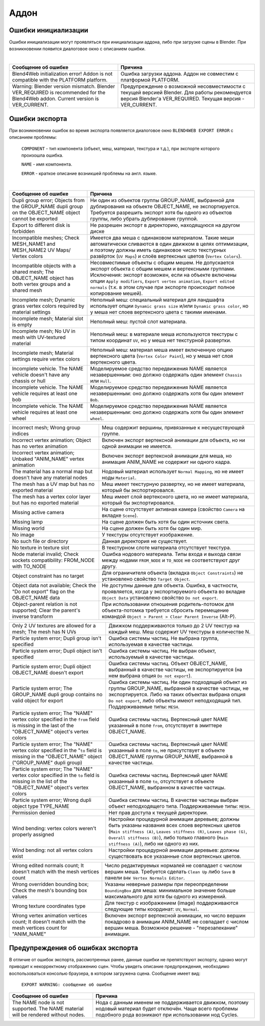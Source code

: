 .. _addon:

.. index:: аддон

*****
Аддон
*****

.. _initialization_errors:

.. index:: аддон; ошибки инициализации

Ошибки инициализации
====================

Ошибки инициализации могут проявляться при инициализации аддона, либо при загрузке сцены в Blender.
При возникновении появится диалоговое окно с описанием ошибки.

.. image:: src_images/addon/init_error_message.jpg
   :align: center
   :width: 100%

|

+-------------------------------------+-------------------------------------------+
| Сообщение об ошибке                 | Причина                                   |
+=====================================+===========================================+
| Blend4Web initialization error!     | Ошибка загрузки аддона. Аддон не          |
| Addon is not compatible with        | совместим с платформой PLATFORM.          |
| the PLATFORM platform.              |                                           |
+-------------------------------------+-------------------------------------------+
| Warning: Blender version mismatch.  | Предупреждение о возможной                |   
| Blender VER_REQUIRED is recommended | несовместимости с текущей версией Blender.|
| for the Blend4Web addon.            | Для работы рекомендуется версия Blender'а |
| Current version is VER_CURRENT.     | VER_REQUIRED. Текущая версия -            |
|                                     | VER_CURRENT.                              |
+-------------------------------------+-------------------------------------------+


.. index:: экспорт; ошибки

.. _export_errors:

Ошибки экспорта
===============

При возникновении ошибок во время экспорта появляется диалоговое окно ``BLEND4WEB EXPORT ERROR`` с описанием проблемы:

    ``COMPONENT`` - тип компонента (объект, меш, материал, текстура и т.д.), при экспорте которого произошла ошибка.

    ``NAME`` - имя компонента.

    ``ERROR`` - краткое описание возникшей проблемы на англ. языке.

.. image:: src_images/addon/error_message.jpg
   :align: center
   :width: 100%

|

+-------------------------------------+-------------------------------------------+
| Сообщение об ошибке                 | Причина                                   |
+=====================================+===========================================+
| Dupli group error; Objects from     | Ни один из объектов группы GROUP_NAME,    |
| the GROUP_NAME dupli group on       | выбранной для дублирования на объекте     |
| the OBJECT_NAME object cannot be    | OBJECT_NAME, не экспортируется. Требуется |
| exported                            | разрешить экспорт хотя бы одного из       |
|                                     | объектов группы, либо убрать дублирование |
|                                     | группой.                                  |
+-------------------------------------+-------------------------------------------+
| Export to different disk is         | Не разрешен экспорт в директорию,         |
| forbidden                           | находящуюся на другом диске               |
+-------------------------------------+-------------------------------------------+
| Incompatible meshes; Check          | Имеется два меша с одинаковом материалом. |
| MESH_NAME1 and MESH_NAME2 UV Maps/  | Такие меши автоматически сливаются в один |
| Vertex colors                       | движком в целях оптимизации, и поэтому    |
|                                     | должны иметь одинаковое число текстурных  |
|                                     | развёрток (``UV Maps``) и слоёв           |
|                                     | вертексных цветов (``Vertex Colors``).    |
+-------------------------------------+-------------------------------------------+
| Incompatible objects with           | Несовместимые объекты с общим мешем.      |
| a shared mesh; The OBJECT_NAME      | Не допускается экспорт объекта с общим    |
| object has both vertex groups and   | мешем и вертексными группами. Исключения: |
| a shared mesh                       | экспорт возможен, если                    |
|                                     | на объекте включены опции                 |
|                                     | ``Apply modifiers``,                      |
|                                     | ``Export vertex animation``,              |
|                                     | ``Export edited normals``                 |
|                                     | (т.к. в этом случае при экспорте          |
|                                     | происходит полное копирование мешей).     |
+-------------------------------------+-------------------------------------------+
| Incomplete mesh; Dynamic grass      | Неполный меш: специальный материал для    |
| vertex colors required              | ландшафта использует опции                |
| by material settings                | ``Dynamic grass size`` и/или              |
|                                     | ``Dynamic grass color``, но у меша нет    |
|                                     | слоев вертексного цвета с такими именами. |
+-------------------------------------+-------------------------------------------+
| Incomplete mesh; Material slot is   | Неполный меш: пустой слот материала.      |
| empty                               |                                           |
+-------------------------------------+-------------------------------------------+
| Incomplete mesh; No UV in mesh      | Неполный меш: в материале меша            |
| with UV-textured material           | используются текстуры с типом координат   |
|                                     | ``UV``, но у меша нет текстурной          |
|                                     | развертки.                                |
+-------------------------------------+-------------------------------------------+
| Incomplete mesh; Material settings  | Неполный меш: материал меша имеет         |
| require vertex colors               | включенную опцию вертексного цвета        |
|                                     | (``Vertex Color Paint``), но у меша нет   |
|                                     | слоя вертексного цвета.                   |
+-------------------------------------+-------------------------------------------+
| Incomplete vehicle. The NAME        | Моделируемое средство передвижения NAME   |
| vehicle doesn't have any chassis    | является незавершенным: оно должно        |
| or hull                             | содержать один элемент ``Chassis`` или    |
|                                     | ``Hull``.                                 |
+-------------------------------------+-------------------------------------------+
| Incomplete vehicle. The NAME        | Моделируемое средство передвижения NAME   |
| vehicle requires at least one bob   | является незавершенным: оно должно        |
|                                     | содержать хотя бы один элемент ``Bob``.   |
+-------------------------------------+-------------------------------------------+
| Incomplete vehicle. The NAME        | Моделируемое средство передвижения NAME   |
| vehicle requires at least one wheel | является незавершенным: оно должно        |
|                                     | содержать хотя бы один элемент ``wheel``. |
+-------------------------------------+-------------------------------------------+

+-------------------------------------+-------------------------------------------+
| Incorrect mesh; Wrong group indices | Меш содержит вершины, привязанные к       |
|                                     | несуществующей группе.                    |
+-------------------------------------+-------------------------------------------+
| Incorrect vertex animation; Object  | Включен экспорт вертексной анимации для   |
| has no vertex animation             | объекта, но ни одной анимации не имеется. |
+-------------------------------------+-------------------------------------------+
| Incorrect vertex animation; Unbaked | Включен экспорт вертексной анимации для   |
| "ANIM_NAME" vertex animation        | меша, но анимация ANIM_NAME не содержит   |
|                                     | ни одного кадра.                          |
+-------------------------------------+-------------------------------------------+
| The material has a normal map but   | Нодовый материал использует               |
| doesn't have any material nodes     | ``Normal Mapping``, но не имеет ноды      |
|                                     | ``Material``.                             |
+-------------------------------------+-------------------------------------------+
| The mesh has a UV map but has no    | Меш имеет текстурную развертку, но не     |
| exported material                   | имеет материала, который бы               |
|                                     | экспортировался.                          |
+-------------------------------------+-------------------------------------------+
| The mesh has a vertex color layer   | Меш имеет слой вертексного цвета, но не   |
| but has no exported material        | имеет материала, который бы               |
|                                     | экспортировался.                          |
+-------------------------------------+-------------------------------------------+
| Missing active camera               | На сцене отсутствует активная камера      |
|                                     | (свойство ``Camera`` на вкладке           |
|                                     | ``Scene``).                               |
+-------------------------------------+-------------------------------------------+
| Missing lamp                        | На сцене должен быть хотя бы один         |
|                                     | источник света.                           |
+-------------------------------------+-------------------------------------------+
| Missing world                       | На сцене должен быть хотя бы один мир.    |
+-------------------------------------+-------------------------------------------+
| No image                            | У текстуры отсутствует изображение.       |
+-------------------------------------+-------------------------------------------+
| No such file or directory           | Данная директория не существует.          |
+-------------------------------------+-------------------------------------------+
| No texture in texture slot          | В текстурном слоте материала отсутствует  |
|                                     | текстура.                                 |
+-------------------------------------+-------------------------------------------+
| Node material invalid; Check        | Ошибка нодового материала. Типы входа и   |
| sockets compatibility: FROM_NODE    | выхода связи между нодами ``FROM_NODE`` и |
| with TO_NODE                        | ``TO_NODE`` не соответствуют друг другу.  |
+-------------------------------------+-------------------------------------------+
| Object constraint has no target     | Для ограничителя объекта                  |
|                                     | (вкладка ``Object Constraints``)          |
|                                     | не установлено свойство                   |
|                                     | ``Target Object``.                        |
+-------------------------------------+-------------------------------------------+
| Object data not available;          | Не доступны данные для объекта.           |
| Check the "Do not export" flag      | Ошибка, в частности, проявляется,         |
| on the OBJECT_NAME data             | когда у экспортируемого объекта           |
|                                     | во вкладке ``Object Data`` установлено    |
|                                     | свойство ``Do not export``.               |
+-------------------------------------+-------------------------------------------+
| Object-parent relation is not       | При использовании отношения               |
| supported; Clear the parent's       | родитель-потомок для объекта-потомка      |
| inverse transform                   | требуется сбросить перемещение            |
|                                     | командой                                  |
|                                     | ``Object > Parent > Clear Parent Inverse``|
|                                     | (Alt-P).                                  |
+-------------------------------------+-------------------------------------------+

+-------------------------------------+-------------------------------------------+
| Only 2 UV textures are allowed for  | Движком поддерживаются только до 2 UV     |
| a mesh; The mesh has N UVs          | текстур на каждый меш. Меш содержит UV    |
|                                     | текстуры в количестве N.                  |
+-------------------------------------+-------------------------------------------+
| Particle system error; Dupli group  | Ошибка системы частиц. Не выбрана группа, |
| isn't specified                     | используемая в качестве частицы.          |
+-------------------------------------+-------------------------------------------+
| Particle system error; Dupli object | Ошибка системы частиц. Не выбран объект,  |
| isn't specified                     | используемый в качестве частицы.          |
+-------------------------------------+-------------------------------------------+
| Particle system error; Dupli object | Ошибка системы частиц. Объект             |
| OBJECT_NAME doesn't export          | OBJECT_NAME, выбранный в качестве         |
|                                     | частицы, не экспортируется (на нем        |
|                                     | выбрана опция ``Do not export``).         |
+-------------------------------------+-------------------------------------------+
| Particle system error; The          | Ошибка системы частиц. Ни один подходящий |
| GROUP_NAME dupli group contains no  | объект из группы GROUP_NAME, выбранной в  |
| valid object for export             | качестве частицы, не экспортируется.      |
|                                     | Либо на таких объектах выбрана опция      |
|                                     | ``Do not export``, либо объекты имеют     |
|                                     | неподходящий тип.                         |
|                                     | Поддерживаемые типы: ``MESH``.            |
+-------------------------------------+-------------------------------------------+
| Particle system error; The \"NAME\" | Ошибка системы частиц. Вертексный цвет    |
| vertex color specified in the       | NAME указанный в поле ``from``,           |
| ``from`` field is missing in the    | отсутствует в эмиттере OBJECT_NAME.       |
| last of the \"OBJECT_NAME\"         |                                           |
| object's vertex colors              |                                           |
+-------------------------------------+-------------------------------------------+
| Particle system error; The          | Ошибка системы частиц. Вертексный цвет    |
| \"NAME\" vertex color specified in  | NAME указанный в поле ``to``, не          |
| the "``to`` field is missing in the | присутствует в объекте OBJECT_NAME группы |
| \"OBJECT_NAME\" object              | GROUP_NAME, выбранной в качестве частицы. |
| (\"GROUP_NAME\" dupli group)        |                                           |
+-------------------------------------+-------------------------------------------+
| Particle system error; The \"NAME\" | Ошибка системы частиц. Вертексный цвет    |
| vertex color specified in the       | NAME указанный в поле ``to``, отсутствует |
| ``to`` field is missing in the list | в объекте OBJECT_NAME, выбранном в        |
| of the \"OBJECT_NAME\"              | качестве частицы.                         |
| object's vertex colors              |                                           |
+-------------------------------------+-------------------------------------------+
| Particle system error; Wrong dupli  | Ошибка системы частиц. В качестве частицы |
| object type TYPE_NAME               | выбран объект неподходящего типа.         |
|                                     | Поддерживаемые типы: ``MESH``.            |
+-------------------------------------+-------------------------------------------+
| Permission denied                   | Нет прав доступа к текущей директории.    |
+-------------------------------------+-------------------------------------------+
| Wind bending: vertex colors weren't | Настройки процедурной анимации деревьев;  |
| properly assigned                   | должны быть указаны названия всех слоев   |
|                                     | вертексных цветов                         |
|                                     | (``Main stiffness (A)``,                  |
|                                     | ``Leaves stiffness (R)``,                 |
|                                     | ``Leaves phase (G)``,                     |
|                                     | ``Overall stiffness (B)``),               |
|                                     | либо только главного                      |
|                                     | (``Main stiffness (A)``),                 |
|                                     | либо ни одного из них.                    |
+-------------------------------------+-------------------------------------------+
| Wind bending: not all               | Настройки процедурной анимации деревьев:  |
| vertex colors exist                 | должны существовать все указанные         |
|                                     | слои вертексных цветов.                   |
+-------------------------------------+-------------------------------------------+

+-------------------------------------+-------------------------------------------+
| Wrong edited normals count; It      | Число редактируемых нормалей не           |
| doesn't match with the mesh         | совпадает с числом вершин меша.           |
| vertices count                      | Требуется сделать ``Clean Up`` либо       |
|                                     | ``Save`` в панели                         |
|                                     | ``B4W Vertex Normals Editor``.            |
+-------------------------------------+-------------------------------------------+
| Wrong overridden bounding box;      | Указаны неверные размеры при              |
| Check the mesh's bounding box       | переопределении ``BoundingBox`` для меша: |
| values                              | минимальное значение больше максимального |
|                                     | для хотя бы одного из измерений.          |
+-------------------------------------+-------------------------------------------+
| Wrong texture coordinates type      | Для текстур с изображением (image)        |
|                                     | поддерживаются следующие типы координат:  |
|                                     | ``UV``, ``Normal``.                       |
+-------------------------------------+-------------------------------------------+
| Wrong vertex animation vertices     | Включен экспорт вертексной анимации, но   |
| count; It doesn't match with the    | число вершин покадрово в анимации         |
| mesh vertices count for "ANIM_NAME" | ANIM_NAME не совпадает с числом вершин    |
|                                     | меша. Возможное решение - "перезапекание" |
|                                     | анимации.                                 |
+-------------------------------------+-------------------------------------------+


.. _export_errors_warnings:

.. index:: экспорт; предупреждения об ошибках экспорта

Предупреждения об ошибках экспорта
==================================

В отличие от ошибок экспорта, рассмотренных ранее, данные ошибки не препятствуют
экспорту, однако могут приводит к некорректному отображению сцен. Чтобы увидеть
описание предупреждения, необходимо воспользоваться консолью браузера, в котором
загружена сцена. Сообщение имеет вид:

    ``EXPORT WARNING: сообщение об ошибке``

+-------------------------------------+-------------------------------------------+
| Сообщение об ошибке                 | Причина                                   |
+=====================================+===========================================+
| The NAME node is not supported.     | Нода с данным именем не поддерживается    |
| The NAME material will be rendered  | движком, поэтому нодовый материал будет   |
| without nodes.                      | отключён. Чаще всего проблемы подобного   |
|                                     | рода возникают при использовании нод      |
|                                     | Cycles.                                   |
+-------------------------------------+-------------------------------------------+
